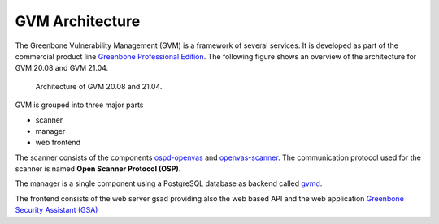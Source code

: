 GVM Architecture
****************

The Greenbone Vulnerability Management (GVM) is a framework of several services.
It is developed as part of the commercial product line `Greenbone Professional Edition`_.
The following figure shows an overview of the architecture for GVM 20.08 and
GVM 21.04.

.. figure:: images/gvm-architecture.png
  :alt: GVM Architecture

  Architecture of GVM 20.08 and 21.04.

GVM is grouped into three major parts

* scanner
* manager
* web frontend


The scanner consists of the components `ospd-openvas`_ and `openvas-scanner`_.
The communication protocol used for the scanner is named **Open Scanner Protocol
(OSP)**.

The manager is a single component using a PostgreSQL database as backend called
`gvmd`_.

The frontend consists of the web server gsad providing also the web based API
and the web application `Greenbone Security Assistant (GSA) <gsa>`_

.. _Greenbone Professional Edition: https://www.greenbone.net/en/solutions/
.. _ospd-openvas: https://github.com/greenbone/ospd-openvas
.. _openvas-scanner: https://github.com/greenbone/openvas-scanner
.. _gvmd: https://github.com/greenbone/gvmd
.. _gsa: https://github.com/greenbone/gsa

